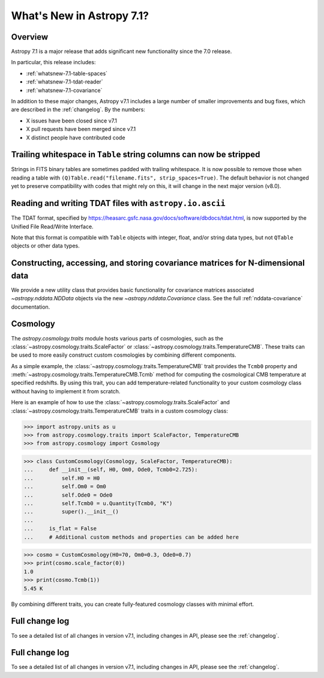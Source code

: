 .. _whatsnew-7.1:

**************************
What's New in Astropy 7.1?
**************************

Overview
========

Astropy 7.1 is a major release that adds significant new functionality since
the 7.0 release.

In particular, this release includes:

* :ref:`whatsnew-7.1-table-spaces`
* :ref:`whatsnew-7.1-tdat-reader`
* :ref:`whatsnew-7.1-covariance`

In addition to these major changes, Astropy v7.1 includes a large number of
smaller improvements and bug fixes, which are described in the :ref:`changelog`.
By the numbers:

* X issues have been closed since v7.1
* X pull requests have been merged since v7.1
* X distinct people have contributed code

.. _whatsnew-7.1-table-spaces:

Trailing whitespace in ``Table`` string columns can now be stripped
===================================================================

Strings in FITS binary tables are sometimes padded with trailing whitespace.
It is now possible to remove those when reading a table with
``(Q)Table.read("filename.fits", strip_spaces=True)``. The default behavior is
not changed yet to preserve compatibility with codes that might rely on this,
it will change in the next major version (v8.0).

.. _whatsnew-7.1-tdat-reader:

Reading and writing TDAT files with ``astropy.io.ascii``
========================================================

The TDAT format, specified by https://heasarc.gsfc.nasa.gov/docs/software/dbdocs/tdat.html,
is now supported by the Unified File Read/Write Interface.

Note that this format is compatible with ``Table`` objects with integer, float,
and/or string data types, but not ``QTable`` objects or other data types.

.. _whatsnew-7.1-covariance:

Constructing, accessing, and storing covariance matrices for N-dimensional data
===============================================================================

We provide a new utility class that provides basic functionality for covariance
matrices associated `~astropy.nddata.NDData` objects via the new
`~astropy.nddata.Covariance` class.  See the full :ref:`nddata-covariance`
documentation.

.. _whatsnew-7.1-cosmology:

Cosmology
=========


The `astropy.cosmology.traits` module hosts various parts of cosmologies, such as the
:class:`~astropy.cosmology.traits.ScaleFactor` or
:class:`~astropy.cosmology.traits.TemperatureCMB`. These traits can be used to more
easily construct custom cosmologies by combining different components.

As a simple example, the :class:`~astropy.cosmology.traits.TemperatureCMB` trait
provides the ``Tcmb0`` property and
:meth:`~astropy.cosmology.traits.TemperatureCMB.Tcmb` method for computing the
cosmological CMB temperature at specified redshifts. By using this trait, you can add
temperature-related  functionality to your custom cosmology class without having to
implement it from scratch.

Here is an example of how to use the :class:`~astropy.cosmology.traits.ScaleFactor` and
:class:`~astropy.cosmology.traits.TemperatureCMB` traits in a custom cosmology class:

>>> import astropy.units as u
>>> from astropy.cosmology.traits import ScaleFactor, TemperatureCMB
>>> from astropy.cosmology import Cosmology

>>> class CustomCosmology(Cosmology, ScaleFactor, TemperatureCMB):
...     def __init__(self, H0, Om0, Ode0, Tcmb0=2.725):
...         self.H0 = H0
...         self.Om0 = Om0
...         self.Ode0 = Ode0
...         self.Tcmb0 = u.Quantity(Tcmb0, "K")
...         super().__init__()
...
...     is_flat = False
...     # Additional custom methods and properties can be added here

>>> cosmo = CustomCosmology(H0=70, Om0=0.3, Ode0=0.7)
>>> print(cosmo.scale_factor(0))
1.0
>>> print(cosmo.Tcmb(1))
5.45 K

By combining different traits, you can create fully-featured cosmology classes with
minimal effort.


Full change log
===============

To see a detailed list of all changes in version v7.1, including changes in
API, please see the :ref:`changelog`.


Full change log
===============

To see a detailed list of all changes in version v7.1, including changes in
API, please see the :ref:`changelog`.
